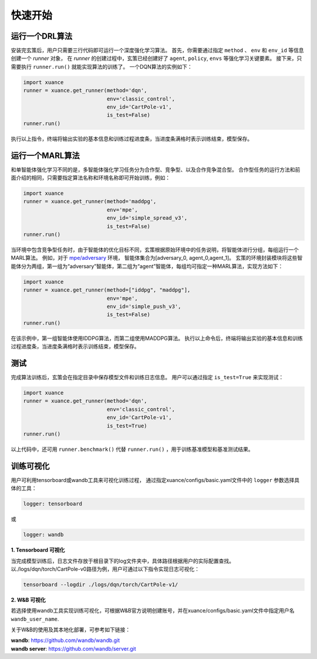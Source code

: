快速开始
=======================

.. raw:: html

   <br><hr>
   
运行一个DRL算法
-----------------------

安装完玄策后，用户只需要三行代码即可运行一个深度强化学习算法。
首先，你需要通过指定 ``method`` 、 ``env`` 和 ``env_id`` 等信息创建一个 *runner* 对象，
在 *runner* 的创建过程中，玄策已经创建好了 ``agent``, ``policy``, ``envs`` 等强化学习关键要素。
接下来，只需要执行 ``runner.run()`` 就能实现算法的训练了。
一个DQN算法的实例如下：

.. code-block:: python3

    import xuance
    runner = xuance.get_runner(method='dqn',
                               env='classic_control',
                               env_id='CartPole-v1',
                               is_test=False)
    runner.run()

执行以上指令，终端将输出实验的基本信息和训练过程进度条，当进度条满格时表示训练结束，模型保存。

.. raw:: html

   <br><hr>
   
运行一个MARL算法
-----------------------

和单智能体强化学习不同的是，多智能体强化学习任务分为合作型、竞争型、以及合作竞争混合型。
合作型任务的运行方法和前面介绍的相同，只需要指定算法名称和环境名称即可开始训练，例如：

.. code-block:: python3

    import xuance
    runner = xuance.get_runner(method='maddpg',
                               env='mpe',
                               env_id='simple_spread_v3',
                               is_test=False)
    runner.run()

当环境中包含竞争型任务时，由于智能体的优化目标不同，玄策根据原始环境中的任务说明，将智能体进行分组，每组运行一个MARL算法。
例如，对于 `mpe/adversary <https://pettingzoo.farama.org/environments/mpe/simple_adversary/>`_ 环境，
智能体集合为[adversary_0, agent_0,agent_1]。
玄策的环境封装模块将这些智能体分为两组，第一组为“adversary”智能体，第二组为“agent”智能体，每组均可指定一种MARL算法，实现方法如下：

.. code-block:: python3

    import xuance
    runner = xuance.get_runner(method=["iddpg", "maddpg"],
                               env='mpe',
                               env_id='simple_push_v3',
                               is_test=False)
    runner.run()

在该示例中，第一组智能体使用IDDPG算法，而第二组使用MADDPG算法。
执行以上命令后，终端将输出实验的基本信息和训练过程进度条，当进度条满格时表示训练结束，模型保存。

.. raw:: html

   <br><hr>
   
测试
-----------------------
完成算法训练后，玄策会在指定目录中保存模型文件和训练日志信息。
用户可以通过指定 ``is_test=True`` 来实现测试：

.. code-block:: python3

    import xuance
    runner = xuance.get_runner(method='dqn',
                               env='classic_control',
                               env_id='CartPole-v1',
                               is_test=True)
    runner.run()

以上代码中，还可用 ``runner.benchmark()`` 代替 ``runner.run()`` ，用于训练基准模型和基准测试结果。

.. raw:: html

   <br><hr>
   
训练可视化
-----------------------

用户可利用tensorboard或wandb工具来可视化训练过程，
通过指定xuance/configs/basic.yaml文件中的 ``logger`` 参数选择具体的工具：

.. code-block:: yaml

    logger: tensorboard

或

.. code-block:: yaml

    logger: wandb

**1. Tensorboard 可视化**

当完成模型训练后，日志文件存放于根目录下的log文件夹中，具体路径根据用户的实际配置查找。
以./logs/dqn/torch/CartPole-v0路径为例，用户可通过以下指令实现日志可视化：

.. code-block:: console
    
    tensorboard --logdir ./logs/dqn/torch/CartPole-v1/

**2. W&B 可视化**

若选择使用wandb工具实现训练可视化，可根据W&B官方说明创建账号，并在xuance/configs/basic.yaml文件中指定用户名 ``wandb_user_name``.

关于W&B的使用及其本地化部署，可参考如下链接：

| **wandb**: `https://github.com/wandb/wandb.git <https://github.com/wandb/wandb.git/>`_
| **wandb server**: `https://github.com/wandb/server.git <https://github.com/wandb/server.git/>`_
